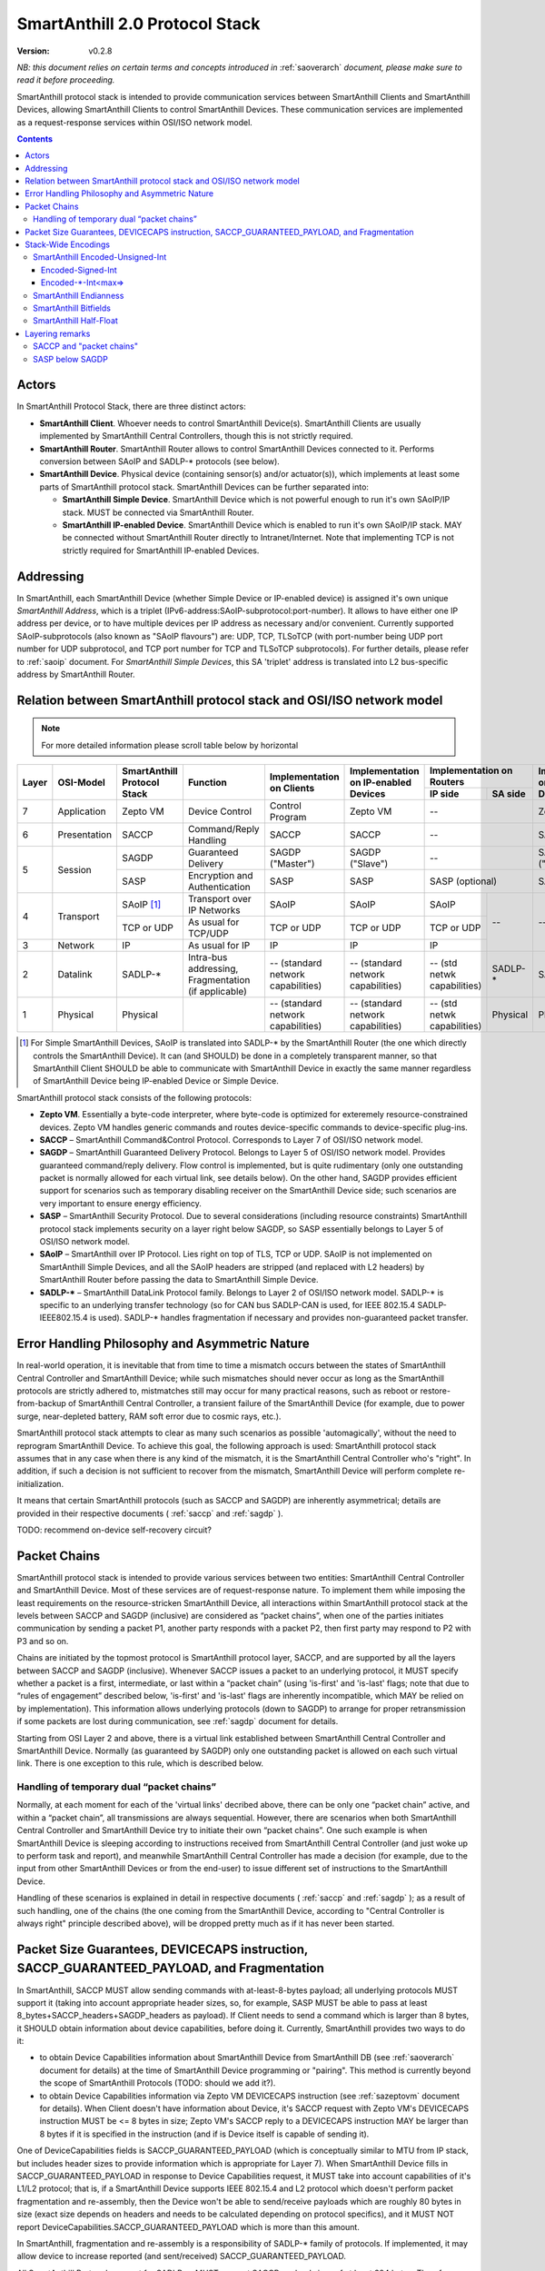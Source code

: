 ..  Copyright (c) 2015, OLogN Technologies AG. All rights reserved.
    Redistribution and use of this file in source (.rst) and compiled
    (.html, .pdf, etc.) forms, with or without modification, are permitted
    provided that the following conditions are met:
        * Redistributions in source form must retain the above copyright
          notice, this list of conditions and the following disclaimer.
        * Redistributions in compiled form must reproduce the above copyright
          notice, this list of conditions and the following disclaimer in the
          documentation and/or other materials provided with the distribution.
        * Neither the name of the OLogN Technologies AG nor the names of its
          contributors may be used to endorse or promote products derived from
          this software without specific prior written permission.
    THIS SOFTWARE IS PROVIDED BY THE COPYRIGHT HOLDERS AND CONTRIBUTORS "AS IS"
    AND ANY EXPRESS OR IMPLIED WARRANTIES, INCLUDING, BUT NOT LIMITED TO, THE
    IMPLIED WARRANTIES OF MERCHANTABILITY AND FITNESS FOR A PARTICULAR PURPOSE
    ARE DISCLAIMED. IN NO EVENT SHALL OLogN Technologies AG BE LIABLE FOR ANY
    DIRECT, INDIRECT, INCIDENTAL, SPECIAL, EXEMPLARY, OR CONSEQUENTIAL DAMAGES
    (INCLUDING, BUT NOT LIMITED TO, PROCUREMENT OF SUBSTITUTE GOODS OR
    SERVICES; LOSS OF USE, DATA, OR PROFITS; OR BUSINESS INTERRUPTION) HOWEVER
    CAUSED AND ON ANY THEORY OF LIABILITY, WHETHER IN CONTRACT, STRICT
    LIABILITY, OR TORT (INCLUDING NEGLIGENCE OR OTHERWISE) ARISING IN ANY WAY
    OUT OF THE USE OF THIS SOFTWARE, EVEN IF ADVISED OF THE POSSIBILITY OF SUCH
    DAMAGE

.. _saprotostack:

SmartAnthill 2.0 Protocol Stack
===============================

:Version:   v0.2.8

*NB: this document relies on certain terms and concepts introduced in* :ref:`saoverarch` *document, please make sure to read it before proceeding.*

SmartAnthill protocol stack is intended to provide communication services between SmartAnthill Clients and SmartAnthill Devices, allowing SmartAnthill Clients to control SmartAnthill Devices. These communication services are implemented as a request-response services within OSI/ISO network model.

.. contents::


Actors
------

In SmartAnthill Protocol Stack, there are three distinct actors:

* **SmartAnthill Client**. Whoever needs to control SmartAnthill Device(s). SmartAnthill Clients are usually implemented by SmartAnthill Central Controllers, though this is not strictly required. 
* **SmartAnthill Router**. SmartAnthill Router allows to control SmartAnthill Devices connected to it. Performs conversion between SAoIP and SADLP-\* protocols (see below).
* **SmartAnthill Device**. Physical device (containing sensor(s) and/or actuator(s)), which implements at least some parts of SmartAnthill protocol stack. SmartAnthill Devices can be further separated into:

  + **SmartAnthill Simple Device**. SmartAnthill Device which is not powerful enough to run it's own SAoIP/IP stack. MUST be connected via SmartAnthill Router.
  + **SmartAnthill IP-enabled Device**. SmartAnthill Device which is enabled to run it's own SAoIP/IP stack. MAY be connected without SmartAnthill Router directly to Intranet/Internet. Note that implementing TCP is not strictly required for SmartAnthill IP-enabled Devices.

Addressing
----------

In SmartAnthill, each SmartAnthill Device (whether Simple Device or IP-enabled device) is assigned it's own unique *SmartAnthill Address*, which is a triplet (IPv6-address:SAoIP-subprotocol:port-number). It allows to have either one IP address per device, or to have multiple devices per IP address as necessary and/or convenient. Currently supported SAoIP-subprotocols (also known as "SAoIP flavours") are: UDP, TCP, TLSoTCP (with port-number being UDP port number for UDP subprotocol, and TCP port number for TCP and TLSoTCP subprotocols). For further details, please refer to :ref:`saoip` document. For *SmartAnthill Simple Devices*, this SA 'triplet' address is translated into L2 bus-specific address by SmartAnthill Router.


Relation between SmartAnthill protocol stack and OSI/ISO network model
----------------------------------------------------------------------

.. note::
    For more detailed information please scroll table below by horizontal

+--------+--------------+------------------+-----------------------+----------------------+------------------------+----------------------------+------------------------+
| Layer  | OSI-Model    | SmartAnthill     |     Function          | Implementation       | Implementation         | Implementation             | Implementation         |
|        |              | Protocol Stack   |                       | on Clients           | on IP-enabled Devices  | on Routers                 | on Simple Devices      |
|        |              |                  |                       |                      |                        +---------------+------------+                        |
|        |              |                  |                       |                      |                        | IP side       | SA side    |                        |
+========+==============+==================+=======================+======================+========================+===============+============+========================+
| 7      | Application  | Zepto VM         | Device Control        | Control Program      | Zepto VM               | --                         | Zepto VM               |
+--------+--------------+------------------+-----------------------+----------------------+------------------------+----------------------------+------------------------+
| 6      | Presentation | SACCP            | Command/Reply         | SACCP                | SACCP                  | --                         | SACCP                  |
|        |              |                  | Handling              |                      |                        |                            |                        |
+--------+--------------+------------------+-----------------------+----------------------+------------------------+----------------------------+------------------------+
| 5      | Session      | SAGDP            | Guaranteed            | SAGDP ("Master")     | SAGDP ("Slave")        | --                         | SAGDP ("Slave")        |
|        |              |                  | Delivery              |                      |                        |                            |                        |
|        |              +------------------+-----------------------+----------------------+------------------------+----------------------------+------------------------+
|        |              | SASP             | Encryption and        | SASP                 | SASP                   | SASP (optional)            | SASP                   |
|        |              |                  | Authentication        |                      |                        |                            |                        |
+--------+--------------+------------------+-----------------------+----------------------+------------------------+---------------+------------+------------------------+
| 4      | Transport    | SAoIP [1]_       | Transport over IP     | SAoIP                | SAoIP                  | SAoIP         | --         | --                     |
|        |              |                  | Networks              |                      |                        |               |            |                        |
|        |              +------------------+-----------------------+----------------------+------------------------+---------------+            |                        |
|        |              | TCP or UDP       | As usual for TCP/UDP  | TCP or UDP           | TCP or UDP             | TCP or UDP    |            |                        |
|        |              |                  |                       |                      |                        |               |            |                        |
+--------+--------------+------------------+-----------------------+----------------------+------------------------+---------------+            |                        |
| 3      | Network      | IP               | As usual for IP       | IP                   | IP                     | IP            |            |                        |
|        |              |                  |                       |                      |                        |               |            |                        |
+--------+--------------+------------------+-----------------------+----------------------+------------------------+---------------+------------+------------------------+
| 2      | Datalink     | SADLP-\*         | Intra-bus addressing, | -- (standard network | -- (standard network   | -- (std netwk | SADLP-*    | SADLP-*                |
|        |              |                  | Fragmentation         | capabilities)        | capabilities)          | capabilities) |            |                        |
|        |              |                  | (if applicable)       |                      |                        |               |            |                        |
+--------+--------------+------------------+-----------------------+----------------------+------------------------+---------------+------------+------------------------+
| 1      | Physical     | Physical         |                       | -- (standard network | -- (standard network   | -- (std netwk | Physical   | Physical               |
|        |              |                  |                       | capabilities)        | capabilities)          | capabilities) |            |                        |
+--------+--------------+------------------+-----------------------+----------------------+------------------------+---------------+------------+------------------------+

.. [1] For Simple SmartAnthill Devices, SAoIP is translated into SADLP-\* by the SmartAnthill Router (the one which directly controls the SmartAnthill Device). It can (and SHOULD) be done in a completely transparent manner, so that SmartAnthill Client SHOULD be able to communicate with SmartAnthill Device in exactly the same manner regardless of SmartAnthill Device being IP-enabled Device or Simple Device.

SmartAnthill protocol stack consists of the following protocols:

* **Zepto VM**. Essentially a byte-code interpreter, where byte-code is optimized for exteremely resource-constrained devices. Zepto VM handles generic commands and routes device-specific commands to device-specific plug-ins.

* **SACCP** – SmartAnthill Command&Control Protocol. Corresponds to Layer 7 of OSI/ISO network model. 

* **SAGDP** – SmartAnthill Guaranteed Delivery Protocol. Belongs to Layer 5 of OSI/ISO network model. Provides guaranteed command/reply delivery. Flow control is implemented, but is quite rudimentary (only one outstanding packet is normally allowed for each virtual link, see details below). On the other hand, SAGDP provides efficient support for scenarios such as temporary disabling receiver on the SmartAnthill Device side; such scenarios are very important to ensure energy efficiency.

* **SASP** – SmartAnthill Security Protocol. Due to several considerations (including resource constraints) SmartAnthill protocol stack implements security on a layer right below SAGDP, so SASP essentially belongs to Layer 5 of OSI/ISO network model.

* **SAoIP** – SmartAnthill over IP Protocol. Lies right on top of TLS, TCP or UDP. SAoIP is not implemented on SmartAnthill Simple Devices, and all the SAoIP headers are stripped (and replaced with L2 headers) by SmartAnthill Router before passing the data to SmartAnthill Simple Device.

* **SADLP-\*** – SmartAnthill DataLink Protocol family. Belongs to Layer 2 of OSI/ISO network model. SADLP-\* is specific to an underlying transfer technology (so for CAN bus SADLP-CAN is used, for IEEE 802.15.4 SADLP-IEEE802.15.4 is used). SADLP-\* handles fragmentation if necessary and provides non-guaranteed packet transfer.


Error Handling Philosophy and Asymmetric Nature
-----------------------------------------------
In real-world operation, it is inevitable that from time to time a mismatch occurs between the states of SmartAnthill Central Controller and SmartAnthill Device; while such mismatches should never occur as long as the SmartAnthill protocols are strictly adhered to, mistmatches still may occur for many practical reasons, such as reboot or restore-from-backup of SmartAnthill Central Controller, a transient failure of the SmartAnthill Device (for example, due to power surge, near-depleted battery, RAM soft error due to cosmic rays, etc.).

SmartAnthill protocol stack attempts to clear as many such scenarios as possible 'automagically', without the need to reprogram SmartAnthill Device. To achieve this goal, the following approach is used: SmartAnthill protocol stack assumes that in any case when there is any kind of the mismatch, it is the SmartAnthill Central Controller who's "right". In addition, if such a decision is not sufficient to recover from the mismatch, SmartAnthill Device will perform complete re-initialization.

It means that certain SmartAnthill protocols (such as SACCP and SAGDP) are inherently asymmetrical; details are provided in their respective documents ( :ref:`saccp`  and :ref:`sagdp` ).

TODO: recommend on-device self-recovery circuit?


Packet Chains
-------------

SmartAnthill protocol stack is intended to provide various services between two entities: SmartAnthill Central Controller and SmartAnthill Device. Most of these services are of request-response nature. To implement them while imposing the least requirements on the resource-stricken SmartAnthill Device, all interactions within SmartAnthill protocol stack at the levels between SACCP and SAGDP (inclusive) are considered as “packet chains”, when one of the parties initiates communication by sending a packet P1, another party responds with a packet P2, then first party may respond to P2 with P3 and so on.

Chains are initiated by the topmost protocol is SmartAnthill protocol layer, SACCP, and are supported by all the layers between SACCP and SAGDP (inclusive). Whenever SACCP issues a packet to an underlying protocol, it MUST specify whether a packet is a first, intermediate, or last within a “packet chain” (using 'is-first' and 'is-last' flags; note that due to “rules of engagement” described below, 'is-first' and 'is-last' flags are inherently incompatible, which MAY be relied on by implementation). This information allows underlying protocols (down to SAGDP) to arrange for proper retransmission if some packets are lost during communication, see :ref:`sagdp` document for details.

Starting from OSI Layer 2 and above, there is a virtual link established between SmartAnthill Central Controller and SmartAnthill Device. Normally (as guaranteed by SAGDP) only one outstanding packet is allowed on each such virtual link. There is one exception to this rule, which is described below.

Handling of temporary dual “packet chains”
^^^^^^^^^^^^^^^^^^^^^^^^^^^^^^^^^^^^^^^^^^

Normally, at each moment for each of the 'virtual links' decribed above, there can be only one “packet chain” active, and within a “packet chain”, all transmissions are always sequential. However, there are scenarios when both SmartAnthill Central Controller and SmartAnthill Device try to initiate their own “packet chains”. One such example is when SmartAnthill Device is sleeping according to instructions received from SmartAnthill Central Controller (and just woke up to perform task and report), and meanwhile SmartAnthill Central Controller has made a decision (for example, due to the input from other SmartAnthill Devices or from the end-user) to issue different set of instructions to the SmartAnthill Device.

Handling of these scenarios is explained in detail in respective documents ( :ref:`saccp` and :ref:`sagdp` ); as a result of such handling, one of the chains (the one coming from the SmartAnthill Device, according to "Central Controller is always right" principle described above), will be dropped pretty much as if it has never been started.

Packet Size Guarantees, DEVICECAPS instruction, SACCP_GUARANTEED_PAYLOAD, and Fragmentation
-------------------------------------------------------------------------------------------

In SmartAnthill, SACCP MUST allow sending commands with at-least-8-bytes payload; all underlying protocols MUST support it (taking into account appropriate header sizes, so, for example, SASP MUST be able to pass at least 8_bytes+SACCP_headers+SAGDP_headers as payload). If Client needs to send a command which is larger than 8 bytes, it SHOULD obtain information about device capabilities, before doing it. Currently, SmartAnthill provides two ways to do it:

* to obtain Device Capabilities information about SmartAnthill Device from SmartAnthill DB (see :ref:`saoverarch` document for details) at the time of SmartAnthill Device programming or "pairing". This method is currently beyond the scope of SmartAnthill Protocols (TODO: should we add it?).
* to obtain Device Capabilities information via Zepto VM DEVICECAPS instruction (see :ref:`sazeptovm` document for details). When Client doesn't have information about Device, it's SACCP request with Zepto VM's DEVICECAPS instruction MUST be <= 8 bytes in size; Zepto VM's SACCP  reply to a DEVICECAPS instruction MAY be larger than 8 bytes if it is specified in the instruction (and if is Device itself is capable of sending it).

One of DeviceCapabilities fields is SACCP_GUARANTEED_PAYLOAD (which is conceptually similar to MTU from IP stack, but includes header sizes to provide information which is appropriate for Layer 7). When SmartAnthill Device fills in SACCP_GUARANTEED_PAYLOAD in response to Device Capabilities request, it MUST take into account capabilities of it's L1/L2 protocol; that is, if a SmartAnthill Device supports IEEE 802.15.4 and L2 protocol which doesn't perform packet fragmentation and re-assembly, then the Device won't be able to send/receive payloads which are roughly 80 bytes in size (exact size depends on headers and needs to be calculated depending on protocol specifics), and it MUST NOT report DeviceCapabilities.SACCP_GUARANTEED_PAYLOAD which is more than this amount.

In SmartAnthill, fragmentation and re-assembly is a responsibility of SADLP-\* family of protocols. If implemented, it may allow device to increase reported (and sent/received) SACCP_GUARANTEED_PAYLOAD. 

All SmartAnthill Protocols, except for SADLP-\*, MUST support SACCP payload sizes of at least 384 bytes. Therefore, after obtaining Device Capabilities for a SmartAnthill Device, SmartAnthill Client MAY calculate *min(DeviceCapabilities.SACCP_GUARANTEED_PAYLOAD,384)* to determine SACCP payload size which is guaranteed to be delivered to the Device. Alternatively, SmartAnthill MAY calculate *min(DeviceCapabilities.SACCP_GUARANTEED_PAYLOAD,Client_Side_SACCP_Payload)* for the same purpose (here Client_Side_SACCP_Payload will depend on SAoIP protocol in use).

Stack-Wide Encodings
--------------------

There are some encodings and encoding conventions which are used throughout SmartAnthill Protocol Stack. 

SmartAnthill Encoded-Unsigned-Int
^^^^^^^^^^^^^^^^^^^^^^^^^^^^^^^^^

In several places in SmartAnthill Protocol Stack, there is a need to encode integers, which happen to be small most of the time (one such example is sizes, another example is some kinds of incrementally-increased ids). To encode them efficiently, SmartAnthill Protocol Stack uses a compact encoding, which encodes small integers with smaller number of bytes.

Encoded-Unsigned-Int is a variable-length encoding of integers (with the idea being somewhat similar to the idea behind UTF-8). Namely:

* if the first byte of Encoded-Unsigned-Int is c1 <= 127, then the value of Encoded-Unsigned-Int is equal to c1
* if the first byte of Encoded-Unsigned-Int is c1 >= 128, then the next byte c2 is needed:

  + if the second byte of Encoded-Unsigned-Int is c2 <= 127, then the value of Encoded-Unsigned-Int is equal to *128+((uint16)(c1&0x7F) | ((uint16)c2 << 7))*.
  + if the second byte of Encoded-Unsigned-Int is c2 >= 128, then the next byte c3 is needed:
    
    * if the third byte of Encoded-Unsigned-Int is c3 <= 127, then the value of Encoded-Unsigned-Int is equal to *16512+((uint32)(c1&0x7F) | ((uint32)(c2&0x7F) << 7)) | ((uint32)c3 << 14))* (note that 16512 is 2^7+2^14).
    * if the third byte of Encoded-Unsigned-Int is c3 >= 128, then the next byte c4 is needed:

      + if the fourth byte of Encoded-Unsigned-Int is c4 <= 127, then the value of Encoded-Unsigned-Int is equal to *2113664+((uint32)(c1&0x7F) | ((uint32)(c2&0x7F) << 7)) | ((uint32)(c3&0x7F) << 14)) | ((uint32)c4 << 21))* (note that 2113664 is 2^7+2^14+2^21).
      + if the fourth byte of Encoded-Unsigned-Int is c4 >= 128, then the next byte c5 is needed.

        * for nth byte:

          + if the nth byte of Encoded-Unsigned-Int is cn <= 127, then the value of Encoded-Unsigned-Int is equal to *start+((uintNN)(c1&0x7F) | ((uintNN)(c2&0x7F) << 7)) | ((uintNN)(c3&0x7F) << 14)) | ... | ((uintNN)(c<n-1>&0x7F) << (7*(n-2))))) | ((uintNN)cn << (7*(n-1))))*, where *start=2^7+2^14+...+2^(n-1)*, and uintNN is sufficient to store the result. *NB: in practice, for Encoded-Unsigned-Ints over 4 bytes, implementation is likely to be quite different from, but equivalent to, the formula given*
          + if the nth byte of Encoded-Unsigned-Int is cn >= 128, then the <n+1>th byte is needed.
 
The following table shows how many Encoded-Unsigned-Int bytes is necessary to encode ranges of Encoded-Unsigned-Int values:

+-------------------------+---------------------+------------------+------------------+
| Encoded-Unsigned-Int    | Encoded-Unsigned-Int| Fully Covers     | Result fits in   |
| Values                  | Bytes               |                  |                  |
+=========================+=====================+==================+==================+
| 0-127                   | 1                   | 7 bits           | 1 byte           |
+-------------------------+---------------------+------------------+------------------+
| 128-16 511              | 2                   | 14 bits          | 2 bytes          |
+-------------------------+---------------------+------------------+------------------+
| 16 512-2 113 663        | 3                   | 21 bits          | 3 bytes          |
+-------------------------+---------------------+------------------+------------------+
| 2 113 664-270 549 119   | 4                   | 28 bits          | 4 bytes          |
+-------------------------+---------------------+------------------+------------------+
| 270 549 120-            | 5                   | 35 bits          | 5 bytes          |
| 34 630 287 487          |                     |                  |                  |
+-------------------------+---------------------+------------------+------------------+
| 34 630 287 487-         | 6                   | 42 bits          | 6 bytes          |
| 4 432 676 798 591       |                     |                  |                  |
+-------------------------+---------------------+------------------+------------------+
| 4 432 676 798 592-      | 7                   | 49 bits          | 7 bytes          |
| 567 382 630 219 903     |                     |                  |                  |
+-------------------------+---------------------+------------------+------------------+
| 567 382 630 219 904-    | 8                   | 56 bits          | 8 bytes          |
| 72 624 976 668 147 839  |                     |                  |                  |
+-------------------------+---------------------+------------------+------------------+
|72 624 976 668 147 840-  | 9                   | 63 bits          | 8 bytes          |
|9 295 997 013 522 923 647|                     |                  |                  |
+-------------------------+---------------------+------------------+------------------+

Encoded-Signed-Int
''''''''''''''''''

Encoded-Signed-Int is an encoding for signed integers, derived from Encoded-Unsigned-Int. Encoded-Signed-Int is decoded as Encoded-Unsigned-Int first (NB: actual implementations MAY and probably SHOULD differ), and then, depending on number of bytes in the encoding (when it was treated as Encoded-Unsigned-Int), a certain constant is deducted. For example, if we need Encoded-Signed-Int, have read it as Encoded-Unsigned-Int, and got 1 byte, we need to subtract 64 to get Encoded-Signed-Int. Therefore, Encoded-Signed-Int encoding which consists out of one byte with value 64, means '0'. The following table show the way how to calculate Encoded-Signed-Int (within the table, "EUI" means "value of Encoded-Unsigned-Int"):

+---------------------+-------------------+-------------------------+
| Encoded-Unsigned-Int| Encoded-Signed-Int|Encoded-Signed-Int       |
| Bytes               |                   |Values                   |
+=====================+===================+=========================+
| 1                   | EUI - 64          | -64 to 63               |
+---------------------+-------------------+-------------------------+
| 2                   | EUI - 8256        | -8256 to 8255           |
+---------------------+-------------------+-------------------------+
| 3                   | EUI - 1056832     | -1056832 to 1056831     |
+---------------------+-------------------+-------------------------+
| 4                   | EUI - 135274560   | -135274560 to 135274559 |
+---------------------+-------------------+-------------------------+
| 5                   | EUI - 17315143744 | -17315143744 to         |
|                     |                   | 17315143743             |
+---------------------+-------------------+-------------------------+
| 6                   | EUI -             | -2216338399296 to       |
|                     | 2216338399296     | 2216338399295           |
+---------------------+-------------------+-------------------------+
| 7                   | EUI -             | -283691315109952 to     |
|                     | 283691315109952   | 283691315109951         |
+---------------------+-------------------+-------------------------+
| 8                   | EUI -             | -36312488334073920 to   |
|                     | 36312488334073920 | 36312488334073919       |
+---------------------+-------------------+-------------------------+
| 9                   |EUI -              | -4647998506761461824 to |
|                     |4647998506761461824| 4647998506761461823     |
+---------------------+-------------------+-------------------------+


Encoded-\*-Int<max=>
''''''''''''''''''''

Wherever SmartAnthill specification mentions Encoded-Unsigned-Int or Encoded-Signed-Int, it MUST specify it in the form of *Encoded-Unsigned-Int<max=...>* or *Encoded-Signed-Int<max=...>*. "max=" parameter specifies maximum number of bytes which are necessary to represent the encoded number. For example, Encoded-Unsigned-Int<max=2> specifies that the number is between 0 and 65535 (and therefore from one to three bytes may be used to encode it). The high bit of the last possible byte of Encoded-\*-Int is always 0; this ensures an option for an easy expansion in the future.

Currently supported values of "max=" parameter are from 1 to 8.

When parsing Encoded-\*-Int, if high bit in the last-possible byte is 1, then Encoded-\*-Int is considered invalid. Handling of invalid Encoded-\*-Ints SHOULD be specified in the appropriate place of documentation.

SmartAnthill Endianness
^^^^^^^^^^^^^^^^^^^^^^^

In most cases, SmartAnthill Protocol Stack uses SmartAnthill Encoded-\*-Int<max=...> to encode integers. However, there are some cases where we need an exact number of bytes, and have no idea about their statistical distribution. In such cases, using Encoded-\*-Int<> would be a waste. 

In such cases, SmartAnthill uses **SmartAnthill Endianness**, which is **LITTLE-ENDIAN**.

*Rationale for using LITTLE-ENDIAN encoding (rather than "network byte order" which is traditionally big-endian) is based on the observation that the most resource-constrained MPUs out of target group (namely PIC and AVR8), are little-endian. For them, the difference of not doing conversion between protocol-order and MPU-order might be important; as the other MPUs are not that much constrained, we don't expect the cost of conversion to be significant. In other words, this LITTLE-ENDIAN decision to favours poorer-resource MPUs at the cost of richer-resource MPUs.*

SmartAnthill Bitfields
^^^^^^^^^^^^^^^^^^^^^^

In some cases, SmartAnthill Protocols use bitfields; in such cases, notation such as **\| <Bitfield-1>, <Bitfield-2> \|** is interpreted as that Bitfield-1 occupies most significant bits of the field, and Bitfield-2 occupies least significant bits of the field. For multi-byte fields with bitfields spanning several bytes, first bitfields are combined to obtain an multi-byte integer field according to the 'least significant bit-most significant bit' rules above, and then a multi-byte value is serialized according to *SmartAnthill Endianness* as described above.

SmartAnthill Half-Float
^^^^^^^^^^^^^^^^^^^^^^^

Some SmartAnthill commands use 'Half-Float' data as described here: http://en.wikipedia.org/wiki/Half-precision_floating-point_format . SmartAnthill serializes such data as **\| <SIGN-BIT>, <EXPONENT>, <FRACTION> \|**, where <SIGN-BIT> is a 1-bit bitfield, <EXPONENT> is a 5-bit bitfield, and <FRACTION> is an 11-bit bitfield. 

Layering remarks
----------------

SACCP and "packet chains"
^^^^^^^^^^^^^^^^^^^^^^^^^

SACCP is somewhat unusual for an application-level protocol in a sense that SACCP needs to have some knowledge about "packet chains" which are implicitly related to retransmission correctness. This is a conscious design choice of SACCP (and SAGDP) which has been made in face of extremely constrained (and unusual for conventional communication) environments which SmartAnthill protocol stack needs to support. It should also be noted that while some such details are indeed exposed to SACCP, they are formalized as a clear set of “rules of engagement” to be obeyed. As long as these “rules of engagement” are complied with, SACCP does not need to care about retransmission correctness (though the rationale for “rules of engagement” is still provided by retransmission correctness).

SASP below SAGDP
^^^^^^^^^^^^^^^^

It is somewhat unusual to have encryption layer (SASP) "below" transport/session layer (SAGDP). This is a conscious design choice of SASP/SAGDP. In particular, it allows to:

* rely that all the packets reaching SAGDP layer, are already authenticated; this allows (at the cost of the authenticating potentially malicious packets) to:

  + avoid attacks such as malicious RST sent to disrupt logical connection (TODO: check)
  + avoid attacks similar to "SYN flood" attacks

* implement "Trusted Router" nodes in a simple manner (without implementing SAGDP on the router).

